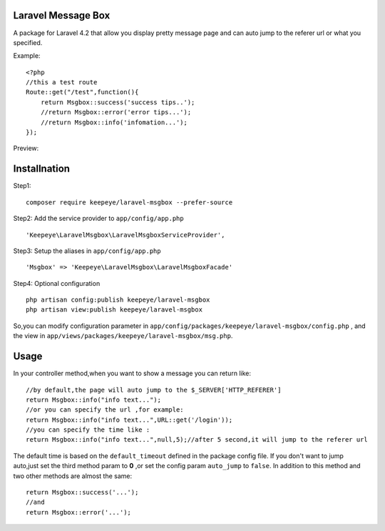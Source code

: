 =====================
Laravel Message Box
=====================
A package for Laravel 4.2 that allow you display pretty message page and can auto jump to the referer url or what you specified.

Example::

    <?php
    //this a test route
    Route::get("/test",function(){
        return Msgbox::success('success tips..');
        //return Msgbox::error('error tips...');
        //return Msgbox::info('infomation...');
    });

Preview:

.. image:: https://cloud.githubusercontent.com/assets/3785561/5561150/1685fc74-8dfc-11e4-9049-9227c684be88.png

.. image:: https://cloud.githubusercontent.com/assets/3785561/5561151/171af3d8-8dfc-11e4-8c79-4a67fb09314c.png

.. image:: https://cloud.githubusercontent.com/assets/3785561/5561152/174530a8-8dfc-11e4-9fb4-ef13a8b139c9.png

===============
Installnation
===============
Step1::

    composer require keepeye/laravel-msgbox --prefer-source

Step2: Add the service provider to ``app/config/app.php`` ::

    'Keepeye\LaravelMsgbox\LaravelMsgboxServiceProvider',

Step3: Setup the aliases in ``app/config/app.php`` ::

    'Msgbox' => 'Keepeye\LaravelMsgbox\LaravelMsgboxFacade'

Step4: Optional configuration ::

    php artisan config:publish keepeye/laravel-msgbox
    php artisan view:publish keepeye/laravel-msgbox

So,you can modify configuration parameter in ``app/config/packages/keepeye/laravel-msgbox/config.php`` ,
and the view in ``app/views/packages/keepeye/laravel-msgbox/msg.php``.





================
Usage
================
In your controller method,when you want to show a message you can return like::

    //by default,the page will auto jump to the $_SERVER['HTTP_REFERER']
    return Msgbox::info("info text...");
    //or you can specify the url ,for example:
    return Msgbox::info("info text...",URL::get('/login'));
    //you can specify the time like :
    return Msgbox::info("info text...",null,5);//after 5 second,it will jump to the referer url

The default time is based on the ``default_timeout`` defined in the package config file.
If you don't want to jump auto,just set the third method param to **0** ,or set the config param ``auto_jump`` to ``false``.
In addition to this method and two other methods are almost the same::

    return Msgbox::success('...');
    //and
    return Msgbox::error('...');

